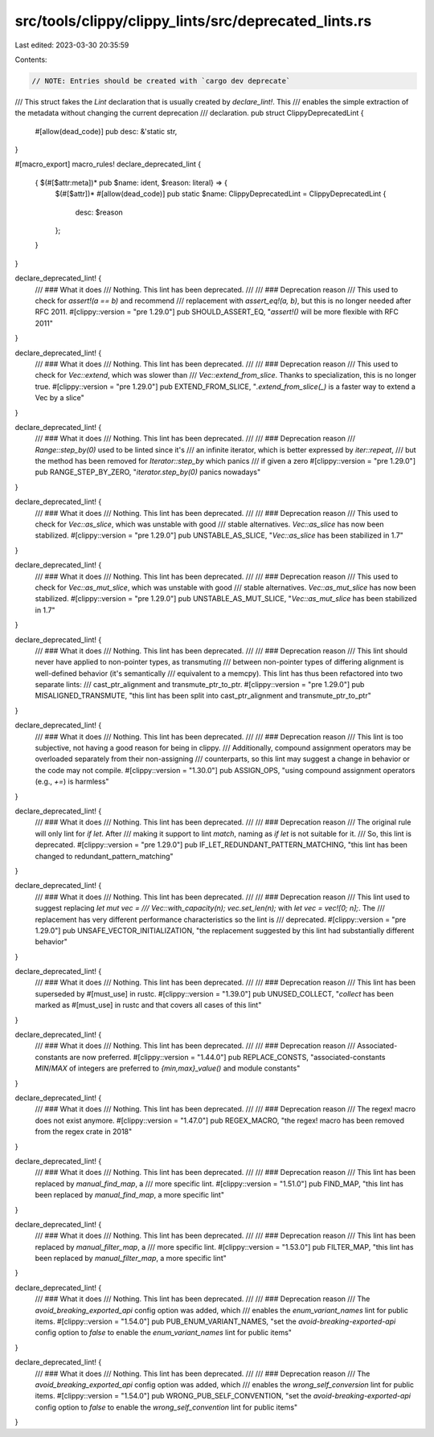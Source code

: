 src/tools/clippy/clippy_lints/src/deprecated_lints.rs
=====================================================

Last edited: 2023-03-30 20:35:59

Contents:

.. code-block:: rs

    // NOTE: Entries should be created with `cargo dev deprecate`

/// This struct fakes the `Lint` declaration that is usually created by `declare_lint!`. This
/// enables the simple extraction of the metadata without changing the current deprecation
/// declaration.
pub struct ClippyDeprecatedLint {
    #[allow(dead_code)]
    pub desc: &'static str,
}

#[macro_export]
macro_rules! declare_deprecated_lint {
    { $(#[$attr:meta])* pub $name: ident, $reason: literal} => {
        $(#[$attr])*
        #[allow(dead_code)]
        pub static $name: ClippyDeprecatedLint = ClippyDeprecatedLint {
            desc: $reason
        };
    }
}

declare_deprecated_lint! {
    /// ### What it does
    /// Nothing. This lint has been deprecated.
    ///
    /// ### Deprecation reason
    /// This used to check for `assert!(a == b)` and recommend
    /// replacement with `assert_eq!(a, b)`, but this is no longer needed after RFC 2011.
    #[clippy::version = "pre 1.29.0"]
    pub SHOULD_ASSERT_EQ,
    "`assert!()` will be more flexible with RFC 2011"
}

declare_deprecated_lint! {
    /// ### What it does
    /// Nothing. This lint has been deprecated.
    ///
    /// ### Deprecation reason
    /// This used to check for `Vec::extend`, which was slower than
    /// `Vec::extend_from_slice`. Thanks to specialization, this is no longer true.
    #[clippy::version = "pre 1.29.0"]
    pub EXTEND_FROM_SLICE,
    "`.extend_from_slice(_)` is a faster way to extend a Vec by a slice"
}

declare_deprecated_lint! {
    /// ### What it does
    /// Nothing. This lint has been deprecated.
    ///
    /// ### Deprecation reason
    /// `Range::step_by(0)` used to be linted since it's
    /// an infinite iterator, which is better expressed by `iter::repeat`,
    /// but the method has been removed for `Iterator::step_by` which panics
    /// if given a zero
    #[clippy::version = "pre 1.29.0"]
    pub RANGE_STEP_BY_ZERO,
    "`iterator.step_by(0)` panics nowadays"
}

declare_deprecated_lint! {
    /// ### What it does
    /// Nothing. This lint has been deprecated.
    ///
    /// ### Deprecation reason
    /// This used to check for `Vec::as_slice`, which was unstable with good
    /// stable alternatives. `Vec::as_slice` has now been stabilized.
    #[clippy::version = "pre 1.29.0"]
    pub UNSTABLE_AS_SLICE,
    "`Vec::as_slice` has been stabilized in 1.7"
}

declare_deprecated_lint! {
    /// ### What it does
    /// Nothing. This lint has been deprecated.
    ///
    /// ### Deprecation reason
    /// This used to check for `Vec::as_mut_slice`, which was unstable with good
    /// stable alternatives. `Vec::as_mut_slice` has now been stabilized.
    #[clippy::version = "pre 1.29.0"]
    pub UNSTABLE_AS_MUT_SLICE,
    "`Vec::as_mut_slice` has been stabilized in 1.7"
}

declare_deprecated_lint! {
    /// ### What it does
    /// Nothing. This lint has been deprecated.
    ///
    /// ### Deprecation reason
    /// This lint should never have applied to non-pointer types, as transmuting
    /// between non-pointer types of differing alignment is well-defined behavior (it's semantically
    /// equivalent to a memcpy). This lint has thus been refactored into two separate lints:
    /// cast_ptr_alignment and transmute_ptr_to_ptr.
    #[clippy::version = "pre 1.29.0"]
    pub MISALIGNED_TRANSMUTE,
    "this lint has been split into cast_ptr_alignment and transmute_ptr_to_ptr"
}

declare_deprecated_lint! {
    /// ### What it does
    /// Nothing. This lint has been deprecated.
    ///
    /// ### Deprecation reason
    /// This lint is too subjective, not having a good reason for being in clippy.
    /// Additionally, compound assignment operators may be overloaded separately from their non-assigning
    /// counterparts, so this lint may suggest a change in behavior or the code may not compile.
    #[clippy::version = "1.30.0"]
    pub ASSIGN_OPS,
    "using compound assignment operators (e.g., `+=`) is harmless"
}

declare_deprecated_lint! {
    /// ### What it does
    /// Nothing. This lint has been deprecated.
    ///
    /// ### Deprecation reason
    /// The original rule will only lint for `if let`. After
    /// making it support to lint `match`, naming as `if let` is not suitable for it.
    /// So, this lint is deprecated.
    #[clippy::version = "pre 1.29.0"]
    pub IF_LET_REDUNDANT_PATTERN_MATCHING,
    "this lint has been changed to redundant_pattern_matching"
}

declare_deprecated_lint! {
    /// ### What it does
    /// Nothing. This lint has been deprecated.
    ///
    /// ### Deprecation reason
    /// This lint used to suggest replacing `let mut vec =
    /// Vec::with_capacity(n); vec.set_len(n);` with `let vec = vec![0; n];`. The
    /// replacement has very different performance characteristics so the lint is
    /// deprecated.
    #[clippy::version = "pre 1.29.0"]
    pub UNSAFE_VECTOR_INITIALIZATION,
    "the replacement suggested by this lint had substantially different behavior"
}

declare_deprecated_lint! {
    /// ### What it does
    /// Nothing. This lint has been deprecated.
    ///
    /// ### Deprecation reason
    /// This lint has been superseded by #[must_use] in rustc.
    #[clippy::version = "1.39.0"]
    pub UNUSED_COLLECT,
    "`collect` has been marked as #[must_use] in rustc and that covers all cases of this lint"
}

declare_deprecated_lint! {
    /// ### What it does
    /// Nothing. This lint has been deprecated.
    ///
    /// ### Deprecation reason
    /// Associated-constants are now preferred.
    #[clippy::version = "1.44.0"]
    pub REPLACE_CONSTS,
    "associated-constants `MIN`/`MAX` of integers are preferred to `{min,max}_value()` and module constants"
}

declare_deprecated_lint! {
    /// ### What it does
    /// Nothing. This lint has been deprecated.
    ///
    /// ### Deprecation reason
    /// The regex! macro does not exist anymore.
    #[clippy::version = "1.47.0"]
    pub REGEX_MACRO,
    "the regex! macro has been removed from the regex crate in 2018"
}

declare_deprecated_lint! {
    /// ### What it does
    /// Nothing. This lint has been deprecated.
    ///
    /// ### Deprecation reason
    /// This lint has been replaced by `manual_find_map`, a
    /// more specific lint.
    #[clippy::version = "1.51.0"]
    pub FIND_MAP,
    "this lint has been replaced by `manual_find_map`, a more specific lint"
}

declare_deprecated_lint! {
    /// ### What it does
    /// Nothing. This lint has been deprecated.
    ///
    /// ### Deprecation reason
    /// This lint has been replaced by `manual_filter_map`, a
    /// more specific lint.
    #[clippy::version = "1.53.0"]
    pub FILTER_MAP,
    "this lint has been replaced by `manual_filter_map`, a more specific lint"
}

declare_deprecated_lint! {
    /// ### What it does
    /// Nothing. This lint has been deprecated.
    ///
    /// ### Deprecation reason
    /// The `avoid_breaking_exported_api` config option was added, which
    /// enables the `enum_variant_names` lint for public items.
    #[clippy::version = "1.54.0"]
    pub PUB_ENUM_VARIANT_NAMES,
    "set the `avoid-breaking-exported-api` config option to `false` to enable the `enum_variant_names` lint for public items"
}

declare_deprecated_lint! {
    /// ### What it does
    /// Nothing. This lint has been deprecated.
    ///
    /// ### Deprecation reason
    /// The `avoid_breaking_exported_api` config option was added, which
    /// enables the `wrong_self_conversion` lint for public items.
    #[clippy::version = "1.54.0"]
    pub WRONG_PUB_SELF_CONVENTION,
    "set the `avoid-breaking-exported-api` config option to `false` to enable the `wrong_self_convention` lint for public items"
}


